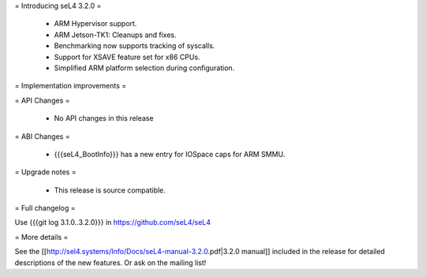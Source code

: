 = Introducing seL4 3.2.0 =

 * ARM Hypervisor support.
 * ARM Jetson-TK1: Cleanups and fixes.
 * Benchmarking now supports tracking of syscalls.
 * Support for XSAVE feature set for x86 CPUs.
 * Simplified ARM platform selection during configuration.


= Implementation improvements =

= API Changes =

 * No API changes in this release

= ABI Changes =
 
 * {{{seL4_BootInfo}}} has a new entry for IOSpace caps for ARM SMMU.

= Upgrade notes =

 * This release is source compatible. 

= Full changelog =

Use {{{git log 3.1.0..3.2.0}}} in https://github.com/seL4/seL4

= More details =

See the [[http://sel4.systems/Info/Docs/seL4-manual-3.2.0.pdf|3.2.0 manual]] included in the release for detailed descriptions
of the new features. Or ask on the mailing list!
